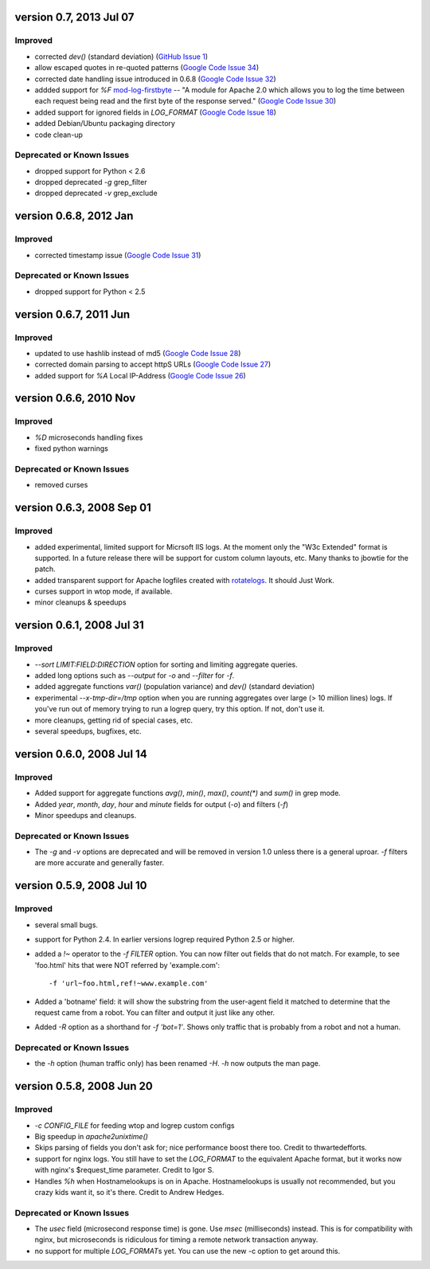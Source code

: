 version 0.7, 2013 Jul 07
========================

Improved
--------

- corrected `dev()` (standard deviation) (`GitHub Issue 1`_)
- allow escaped quotes in re-quoted patterns (`Google Code Issue 34`_)
- corrected date handling issue introduced in 0.6.8 (`Google Code Issue 32`_)
- addded support for `%F` mod-log-firstbyte_ -- "A module for Apache 2.0 which
  allows you to log the time between each request being read and the first byte
  of the response served." (`Google Code Issue 30`_)
- added support for ignored fields in `LOG_FORMAT` (`Google Code Issue 18`_)
- added Debian/Ubuntu packaging directory
- code clean-up

.. _`GitHub Issue 1`: https://github.com/ClockworkNet/wtop/issues/1
.. _`Google Code Issue 34`: http://code.google.com/p/wtop/issues/detail?id=34
.. _`Google Code Issue 32`: http://code.google.com/p/wtop/issues/detail?id=32
.. _`Google Code Issue 30`: http://code.google.com/p/wtop/issues/detail?id=30
.. _`Google Code Issue 18`: http://code.google.com/p/wtop/issues/detail?id=18
.. _mod-log-firstbyte: http://code.google.com/p/mod-log-firstbyte/

Deprecated or Known Issues
--------------------------

- dropped support for Python < 2.6
- dropped deprecated `-g` grep_filter
- dropped deprecated `-v` grep_exclude


version 0.6.8, 2012 Jan
==========================

Improved
--------

- corrected timestamp issue (`Google Code Issue 31`_)

.. _`Google Code Issue 31`: http://code.google.com/p/wtop/issues/detail?id=31


Deprecated or Known Issues
--------------------------

- dropped support for Python < 2.5


version 0.6.7, 2011 Jun
==========================

Improved
--------

- updated to use hashlib instead of md5 (`Google Code Issue 28`_)
- corrected domain parsing to accept httpS URLs (`Google Code Issue 27`_)
- added support for `%A` Local IP-Address (`Google Code Issue 26`_)

.. _`Google Code Issue 28`: http://code.google.com/p/wtop/issues/detail?id=28
.. _`Google Code Issue 27`: http://code.google.com/p/wtop/issues/detail?id=27
.. _`Google Code Issue 26`: http://code.google.com/p/wtop/issues/detail?id=26


version 0.6.6, 2010 Nov
==========================

Improved
--------

- `%D` microseconds handling fixes
- fixed python warnings

Deprecated or Known Issues
--------------------------

- removed curses


version 0.6.3, 2008 Sep 01
==========================

Improved
--------

- added experimental, limited support for Micrsoft IIS logs. At the moment only
  the "W3c Extended" format is supported. In a future release there will be
  support for custom column layouts, etc. Many thanks to jbowtie for the patch.
- added transparent support for Apache logfiles created with rotatelogs_. It
  should Just Work.
- curses support in wtop mode, if available.
- minor cleanups & speedups

.. _rotatelogs: http://httpd.apache.org/docs/2.0/programs/rotatelogs.html


version 0.6.1, 2008 Jul 31
==========================

Improved
--------

- `--sort LIMIT:FIELD:DIRECTION` option for sorting and limiting aggregate
  queries.
- added long options such as `--output` for `-o` and `--filter` for `-f`.
- added aggregate functions `var()` (population variance) and `dev()` (standard
  deviation)
- experimental `--x-tmp-dir=/tmp` option when you are running aggregates over
  large (> 10 million lines) logs. If you've run out of memory trying to run a
  logrep query, try this option. If not, don't use it.
- more cleanups, getting rid of special cases, etc.
- several speedups, bugfixes, etc.


version 0.6.0, 2008 Jul 14
==========================

Improved
--------

- Added support for aggregate functions `avg()`, `min()`, `max()`, `count(*)`
  and `sum()` in grep mode.
- Added `year`, `month`, `day`, `hour` and `minute` fields for output (`-o`)
  and filters (`-f`)
- Minor speedups and cleanups.

Deprecated or Known Issues
--------------------------

- The `-g` and `-v` options are deprecated and will be removed in version 1.0
  unless there is a general uproar. `-f` filters are more accurate and
  generally faster.


version 0.5.9, 2008 Jul 10
==========================

Improved
--------

- several small bugs.
- support for Python 2.4. In earlier versions logrep required Python 2.5 or
  higher.
- added a `!~` operator to the `-f FILTER` option. You can now filter out
  fields that do not match. For example, to see 'foo.html' hits that were NOT
  referred by 'example.com'::

    -f 'url~foo.html,ref!~www.example.com'

- Added a 'botname' field: it will show the substring from the user-agent field
  it matched to determine that the request came from a robot. You can filter
  and output it just like any other.
- Added `-R` option as a shorthand for `-f 'bot=1'`. Shows only traffic that is
  probably from a robot and not a human.

Deprecated or Known Issues
--------------------------

- the `-h` option (human traffic only) has been renamed `-H`. `-h` now outputs
  the man page.


version 0.5.8, 2008 Jun 20
==========================

Improved
--------

- `-c CONFIG_FILE` for feeding wtop and logrep custom configs
- Big speedup in `apache2unixtime()`
- Skips parsing of fields you don't ask for; nice performance boost there too.
  Credit to thwartedefforts.
- support for nginx logs. You still have to set the `LOG_FORMAT` to the
  equivalent Apache format, but it works now with nginx's $request_time
  parameter. Credit to Igor S.
- Handles `%h` when Hostnamelookups is on in Apache. Hostnamelookups is usually
  not recommended, but you crazy kids want it, so it's there. Credit to Andrew
  Hedges.

Deprecated or Known Issues
--------------------------

- The `usec` field (microsecond response time) is gone. Use `msec`
  (milliseconds) instead. This is for compatibility with nginx, but
  microseconds is ridiculous for timing a remote network transaction anyway.
- no support for multiple `LOG_FORMAT`\s yet. You can use the new -c option to
  get around this.
